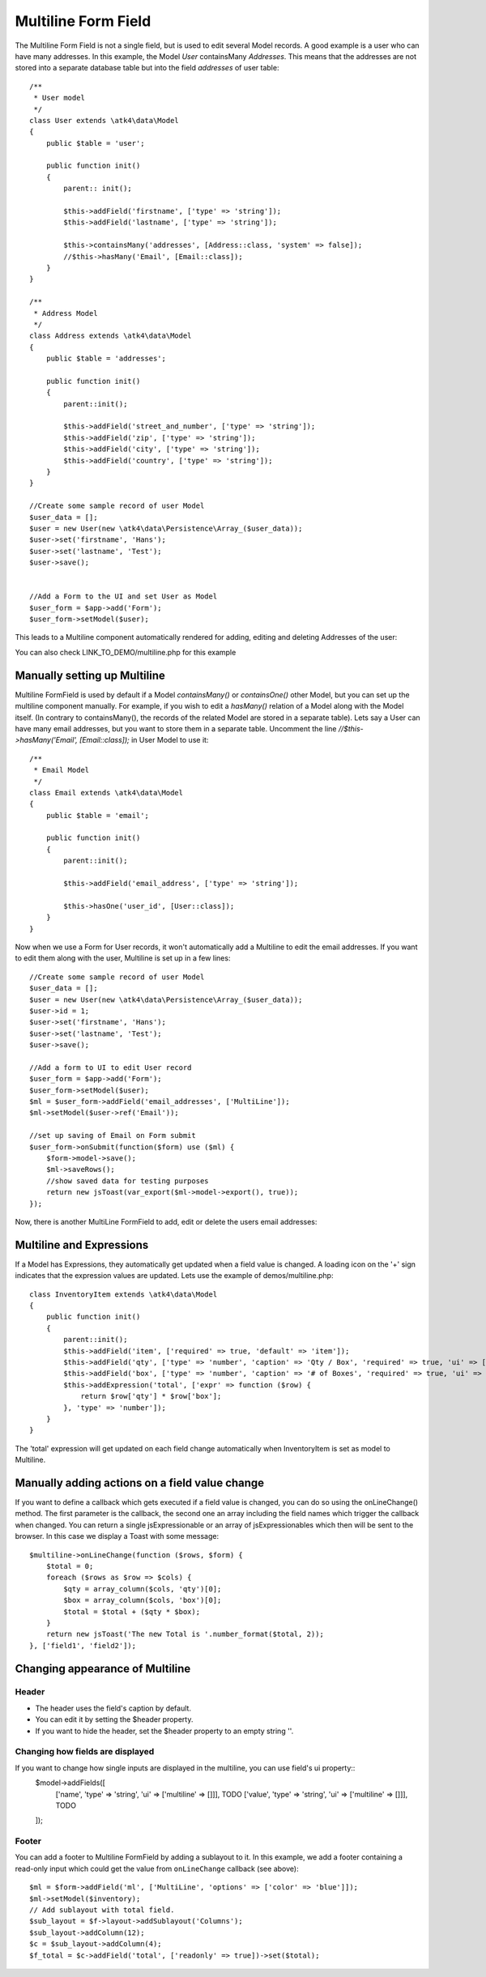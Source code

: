 
.. php:namespace:: atk4\ui\FormField

.. php:class:: MultiLine


=====
Multiline Form Field
=====


The Multiline Form Field is not a single field, but is used to edit several Model records.
A good example is a user who can have many addresses. In this example, the Model `User` containsMany `Addresses`.
This means that the addresses are not stored into a separate database table but into the field `addresses` of user table::

    /**
     * User model
     */
    class User extends \atk4\data\Model
    {
        public $table = 'user';

        public function init()
        {
            parent:: init();

            $this->addField('firstname', ['type' => 'string']);
            $this->addField('lastname', ['type' => 'string']);

            $this->containsMany('addresses', [Address::class, 'system' => false]);
            //$this->hasMany('Email', [Email::class]);
        }
    }

    /**
     * Address Model
     */
    class Address extends \atk4\data\Model
    {
        public $table = 'addresses';

        public function init()
        {
            parent::init();

            $this->addField('street_and_number', ['type' => 'string']);
            $this->addField('zip', ['type' => 'string']);
            $this->addField('city', ['type' => 'string']);
            $this->addField('country', ['type' => 'string']);
        }
    }

    //Create some sample record of user Model
    $user_data = [];
    $user = new User(new \atk4\data\Persistence\Array_($user_data));
    $user->set('firstname', 'Hans');
    $user->set('lastname', 'Test');
    $user->save();


    //Add a Form to the UI and set User as Model
    $user_form = $app->add('Form');
    $user_form->setModel($user);

This leads to a Multiline component automatically rendered for adding, editing and deleting Addresses of the user:

.. image:: images/multiline_user_addresses.png

You can also check LINK_TO_DEMO/multiline.php for this example





Manually setting up Multiline
=============================

Multiline FormField is used by default if a Model `containsMany()` or `containsOne()` other Model, but you can set up the multiline component manually. For example, if you wish to edit
a `hasMany()` relation of a Model along with the Model itself. (In contrary to containsMany(), the records of the related Model are stored in a separate table). Lets say a User can have many email addresses,
but you want to store them in a separate table. Uncomment the line `//$this->hasMany('Email', [Email::class]);` in User Model to use it::

    /**
     * Email Model
     */
    class Email extends \atk4\data\Model
    {
        public $table = 'email';

        public function init()
        {
            parent::init();

            $this->addField('email_address', ['type' => 'string']);

            $this->hasOne('user_id', [User::class]);
        }
    }

Now when we use a Form for User records, it won't automatically add a Multiline to edit the email addresses.
If you want to edit them along with the user, Multiline is set up in a few lines::

    //Create some sample record of user Model
    $user_data = [];
    $user = new User(new \atk4\data\Persistence\Array_($user_data));
    $user->id = 1;
    $user->set('firstname', 'Hans');
    $user->set('lastname', 'Test');
    $user->save();

    //Add a form to UI to edit User record
    $user_form = $app->add('Form');
    $user_form->setModel($user);
    $ml = $user_form->addField('email_addresses', ['MultiLine']);
    $ml->setModel($user->ref('Email'));

    //set up saving of Email on Form submit
    $user_form->onSubmit(function($form) use ($ml) {
        $form->model->save();
        $ml->saveRows();
        //show saved data for testing purposes
        return new jsToast(var_export($ml->model->export(), true));
    });


Now, there is another MultiLine FormField to add, edit or delete the users email addresses:

.. image:: images/multiline_email_address.png


Multiline and Expressions
=========================
If a Model has Expressions, they automatically get updated when a field value is changed. A loading icon on the '+' sign indicates that the expression values are updated.
Lets use the example of demos/multiline.php::

    class InventoryItem extends \atk4\data\Model
    {
        public function init()
        {
            parent::init();
            $this->addField('item', ['required' => true, 'default' => 'item']);
            $this->addField('qty', ['type' => 'number', 'caption' => 'Qty / Box', 'required' => true, 'ui' => ['multiline' => ['width' => 2]]]);
            $this->addField('box', ['type' => 'number', 'caption' => '# of Boxes', 'required' => true, 'ui' => ['multiline' => ['width' => 2]]]);
            $this->addExpression('total', ['expr' => function ($row) {
                return $row['qty'] * $row['box'];
            }, 'type' => 'number']);
        }
    }
    
The 'total' expression will get updated on each field change automatically when InventoryItem is set as model to Multiline.


Manually adding actions on a field value change
===============================================
If you want to define a callback which gets executed if a field value is changed, you can do so using the onLineChange() method. The first parameter is the callback, the second one an array including the field names which trigger the callback when changed. You can return a single jsExpressionable or an array of jsExpressionables which then will be sent to the browser. In this case we display a Toast with some message::

    $multiline->onLineChange(function ($rows, $form) {
        $total = 0;
        foreach ($rows as $row => $cols) {
            $qty = array_column($cols, 'qty')[0];
            $box = array_column($cols, 'box')[0];
            $total = $total + ($qty * $box);
        }
        return new jsToast('The new Total is '.number_format($total, 2));
    }, ['field1', 'field2']);


Changing appearance of Multiline
================================

Header
------
- The header uses the field's caption by default. 
- You can edit it by setting the $header property. 
- If you want to hide the header, set the $header property to an empty string ''.

Changing how fields are displayed
---------------------------------
If you want to change how single inputs are displayed in the multiline, you can use field's ui property::
    $model->addFields([
        ['name', 'type' => 'string', 'ui' => ['multiline' => []]], TODO 
        ['value', 'type' => 'string', 'ui' => ['multiline' => []]], TODO
    ]);
    
Footer
------
You can add a footer to Multiline FormField by adding a sublayout to it. In this example, we add a footer containing a read-only input which could get the value from ``onLineChange`` callback (see above)::
   
    $ml = $form->addField('ml', ['MultiLine', 'options' => ['color' => 'blue']]);
    $ml->setModel($inventory);
    // Add sublayout with total field.
    $sub_layout = $f->layout->addSublayout('Columns');
    $sub_layout->addColumn(12);
    $c = $sub_layout->addColumn(4);
    $f_total = $c->addField('total', ['readonly' => true])->set($total);
